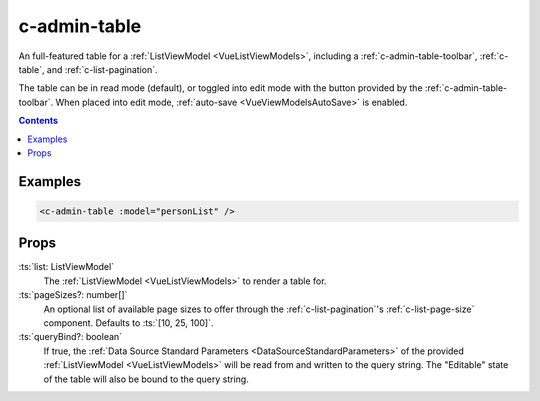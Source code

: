 .. _c-admin-table:

c-admin-table
=============

.. MARKER:summary
    
An full-featured table for a :ref:`ListViewModel <VueListViewModels>`, including a :ref:`c-admin-table-toolbar`, :ref:`c-table`, and :ref:`c-list-pagination`.

.. MARKER:summary-end

The table can be in read mode (default), or toggled into edit mode with the button provided by the :ref:`c-admin-table-toolbar`. When placed into edit mode, :ref:`auto-save <VueViewModelsAutoSave>` is enabled.

.. contents:: Contents
    :local:

Examples
--------

.. code-block:: sfc

    <c-admin-table :model="personList" />

Props
-----

:ts:`list: ListViewModel`
    The :ref:`ListViewModel <VueListViewModels>` to render a table for.

:ts:`pageSizes?: number[]`
    An optional list of available page sizes to offer through the :ref:`c-list-pagination`'s :ref:`c-list-page-size` component. Defaults to :ts:`[10, 25, 100]`.

:ts:`queryBind?: boolean`
    If true, the :ref:`Data Source Standard Parameters <DataSourceStandardParameters>` of the provided :ref:`ListViewModel <VueListViewModels>` will be read from and written to the query string. The "Editable" state of the table will also be bound to the query string.

